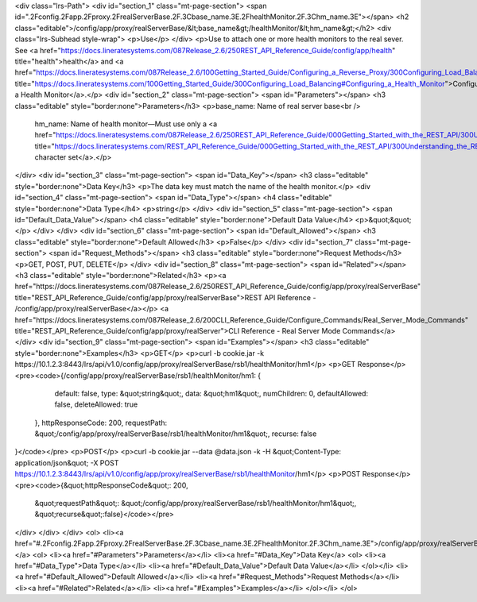 <div class="lrs-Path">
<div id="section_1" class="mt-page-section">
<span id=".2Fconfig.2Fapp.2Fproxy.2FrealServerBase.2F.3Cbase_name.3E.2FhealthMonitor.2F.3Chm_name.3E"></span>
<h2 class="editable">/config/app/proxy/realServerBase/&lt;base_name&gt;/healthMonitor/&lt;hm_name&gt;</h2>
<div class="lrs-Subhead style-wrap">
<p>Use</p>
</div>
<p>Use to attach one or more health monitors to the real sever. See <a href="https://docs.lineratesystems.com/087Release_2.6/250REST_API_Reference_Guide/config/app/health" title="health">health</a> and <a href="https://docs.lineratesystems.com/087Release_2.6/100Getting_Started_Guide/Configuring_a_Reverse_Proxy/300Configuring_Load_Balancing#Configuring_a_Health_Monitor" title="https://docs.lineratesystems.com/100Getting_Started_Guide/300Configuring_Load_Balancing#Configuring_a_Health_Monitor">Configuring a Health Monitor</a>.</p>
<div id="section_2" class="mt-page-section">
<span id="Parameters"></span>
<h3 class="editable" style="border:none">Parameters</h3>
<p>base_name: Name of real server base<br />
 hm_name: Name of health monitor—Must use only a <a href="https://docs.lineratesystems.com/087Release_2.6/250REST_API_Reference_Guide/000Getting_Started_with_the_REST_API/300Understanding_the_REST_Hierarchy#Limited_Character_Set" title="https://docs.lineratesystems.com/REST_API_Reference_Guide/000Getting_Started_with_the_REST_API/300Understanding_the_REST_Hierarchy#Limited_Character_Set">limited character set</a>.</p>
</div>
<div id="section_3" class="mt-page-section">
<span id="Data_Key"></span>
<h3 class="editable" style="border:none">Data Key</h3>
<p>The data key must match the name of the health monitor.</p>
<div id="section_4" class="mt-page-section">
<span id="Data_Type"></span>
<h4 class="editable" style="border:none">Data Type</h4>
<p>string</p>
</div>
<div id="section_5" class="mt-page-section">
<span id="Default_Data_Value"></span>
<h4 class="editable" style="border:none">Default Data Value</h4>
<p>&quot;&quot;</p>
</div>
</div>
<div id="section_6" class="mt-page-section">
<span id="Default_Allowed"></span>
<h3 class="editable" style="border:none">Default Allowed</h3>
<p>False</p>
</div>
<div id="section_7" class="mt-page-section">
<span id="Request_Methods"></span>
<h3 class="editable" style="border:none">Request Methods</h3>
<p>GET, POST, PUT, DELETE</p>
</div>
<div id="section_8" class="mt-page-section">
<span id="Related"></span>
<h3 class="editable" style="border:none">Related</h3>
<p><a href="https://docs.lineratesystems.com/087Release_2.6/250REST_API_Reference_Guide/config/app/proxy/realServerBase" title="REST_API_Reference_Guide/config/app/proxy/realServerBase">REST API Reference - /config/app/proxy/realServerBase</a></p>
<a href="https://docs.lineratesystems.com/087Release_2.6/200CLI_Reference_Guide/Configure_Commands/Real_Server_Mode_Commands" title="REST_API_Reference_Guide/config/app/proxy/realServer">CLI Reference - Real Server Mode Commands</a>
</div>
<div id="section_9" class="mt-page-section">
<span id="Examples"></span>
<h3 class="editable" style="border:none">Examples</h3>
<p>GET</p>
<p>curl -b cookie.jar -k https://10.1.2.3:8443/lrs/api/v1.0/config/app/proxy/realServerBase/rsb1/healthMonitor/hm1</p>
<p>GET Response</p>
<pre><code>{/config/app/proxy/realServerBase/rsb1/healthMonitor/hm1: {
        default: false,
        type: &quot;string&quot;,
        data: &quot;hm1&quot;,
        numChildren: 0,
        defaultAllowed: false,
        deleteAllowed: true
    },
    httpResponseCode: 200,
    requestPath: &quot;/config/app/proxy/realServerBase/rsb1/healthMonitor/hm1&quot;,
    recurse: false
}</code></pre>
<p>POST</p>
<p>curl -b cookie.jar --data @data.json -k -H &quot;Content-Type: application/json&quot; -X POST https://10.1.2.3:8443/lrs/api/v1.0/config/app/proxy/realServerBase/rsb1/healthMonitor/hm1</p>
<p>POST Response</p>
<pre><code>{&quot;httpResponseCode&quot;: 200,
  &quot;requestPath&quot;: &quot;/config/app/proxy/realServerBase/rsb1/healthMonitor/hm1&quot;,
  &quot;recurse&quot;:false}</code></pre>
</div>
</div>
</div>
<ol>
<li><a href="#.2Fconfig.2Fapp.2Fproxy.2FrealServerBase.2F.3Cbase_name.3E.2FhealthMonitor.2F.3Chm_name.3E">/config/app/proxy/realServerBase/&lt;base_name&gt;/healthMonitor/&lt;hm_name&gt;</a>
<ol>
<li><a href="#Parameters">Parameters</a></li>
<li><a href="#Data_Key">Data Key</a>
<ol>
<li><a href="#Data_Type">Data Type</a></li>
<li><a href="#Default_Data_Value">Default Data Value</a></li>
</ol></li>
<li><a href="#Default_Allowed">Default Allowed</a></li>
<li><a href="#Request_Methods">Request Methods</a></li>
<li><a href="#Related">Related</a></li>
<li><a href="#Examples">Examples</a></li>
</ol></li>
</ol>
